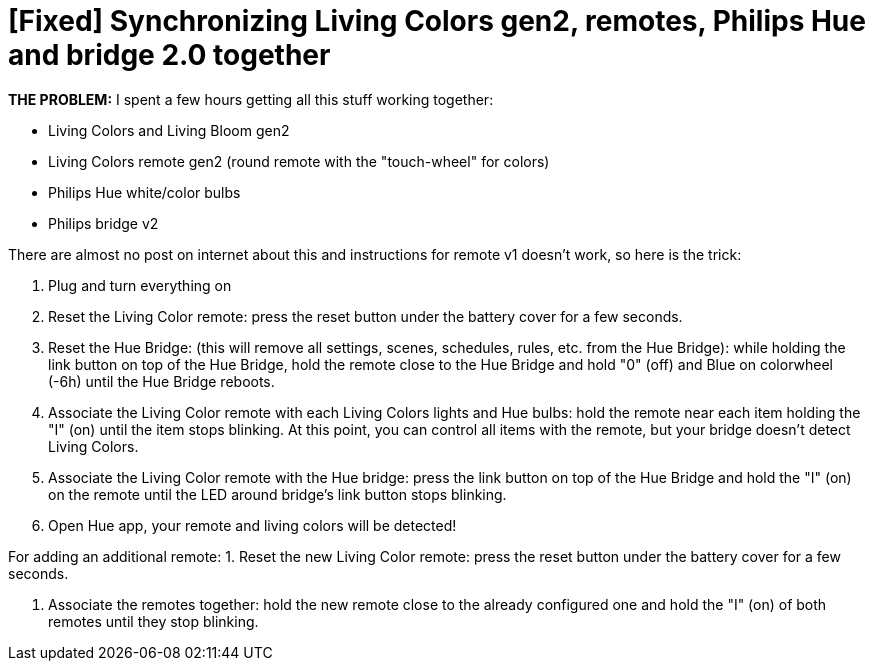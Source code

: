 = [Fixed] Synchronizing Living Colors gen2, remotes, Philips Hue and bridge 2.0 together
:hp-tags: hardware,fixed

*THE PROBLEM:* I spent a few hours getting all this stuff working together:

* Living Colors and Living Bloom gen2 
* Living Colors remote gen2 (round remote with the "touch-wheel" for colors)
* Philips Hue white/color bulbs
* Philips bridge v2


There are almost no post on internet about this and instructions for remote v1 doesn't work, so here is the trick:

0. Plug and turn everything on

1. Reset the Living Color remote:
press the reset button under the battery cover for a few seconds.

2. Reset the Hue Bridge: 
(this will remove all settings, scenes, schedules, rules, etc. from the Hue Bridge): while holding the link button on top of the Hue Bridge, hold the remote close to the Hue Bridge and hold "0" (off) and Blue on colorwheel (-6h) until the Hue Bridge reboots.

3. Associate the Living Color remote with each Living Colors lights and Hue bulbs: 
hold the remote near each item holding the "I" (on) until the item stops blinking.
At this point, you can control all items with the remote, but your bridge doesn't detect Living Colors.

4. Associate the Living Color remote with the Hue bridge: 
press the link button on top of the Hue Bridge and hold the "I" (on) on the remote until the LED around bridge's link button stops blinking.

5. Open Hue app, your remote and living colors will be detected!



For adding an additional remote:
1. Reset the new Living Color remote:
press the reset button under the battery cover for a few seconds.

2. Associate the remotes together: hold the new remote close to the already configured one and hold the "I" (on) of both remotes until they stop blinking.



